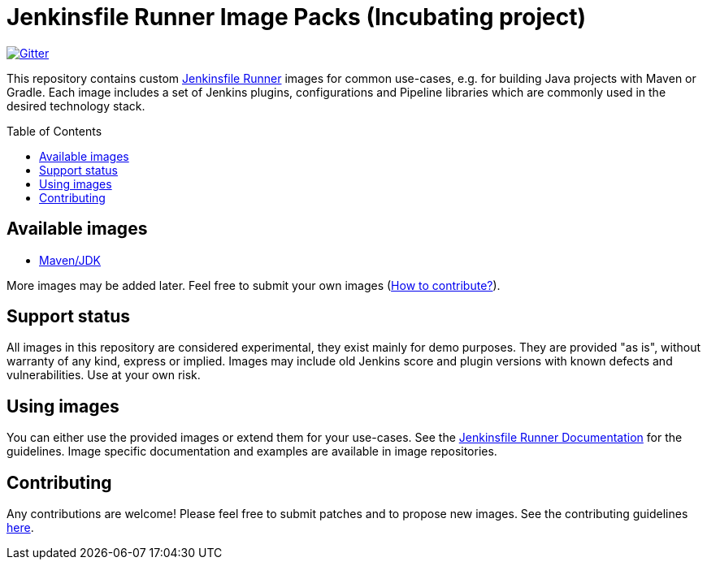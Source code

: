 = Jenkinsfile Runner Image Packs (Incubating project)
:toc:
:toc-placement: preamble
:toclevels: 3

https://gitter.im/jenkinsci/jenkinsfile-runner[image:https://badges.gitter.im/jenkinsci/jenkinsfile-runner.svg[Gitter]]

This repository contains custom https://github.com/jenkinsci/jenkinsfile-runner[Jenkinsfile Runner] images for common use-cases,
e.g. for building Java projects with Maven or Gradle.
Each image includes a set of Jenkins plugins, configurations and Pipeline libraries
which are commonly used in the desired technology stack.

== Available images

* link:./maven[Maven/JDK]

More images may be added later. Feel free to submit your own images
(link:./CONTRIBUTING.adoc[How to contribute?]).

== Support status

All images in this repository are considered experimental,
they exist mainly for demo purposes.
They are provided "as is", without warranty of any kind, express or implied.
Images may include old Jenkins score and plugin versions with known defects and vulnerabilities.
Use at your own risk.

== Using images

You can either use the provided images or extend them for your use-cases.
See the https://github.com/jenkinsci/jenkinsfile-runner/[Jenkinsfile Runner Documentation] for the guidelines.
Image specific documentation and examples are available in image repositories.

== Contributing

Any contributions are welcome!
Please feel free to submit patches and to propose new images.
See the contributing guidelines link:../CONTRIBUTING.adoc[here].

